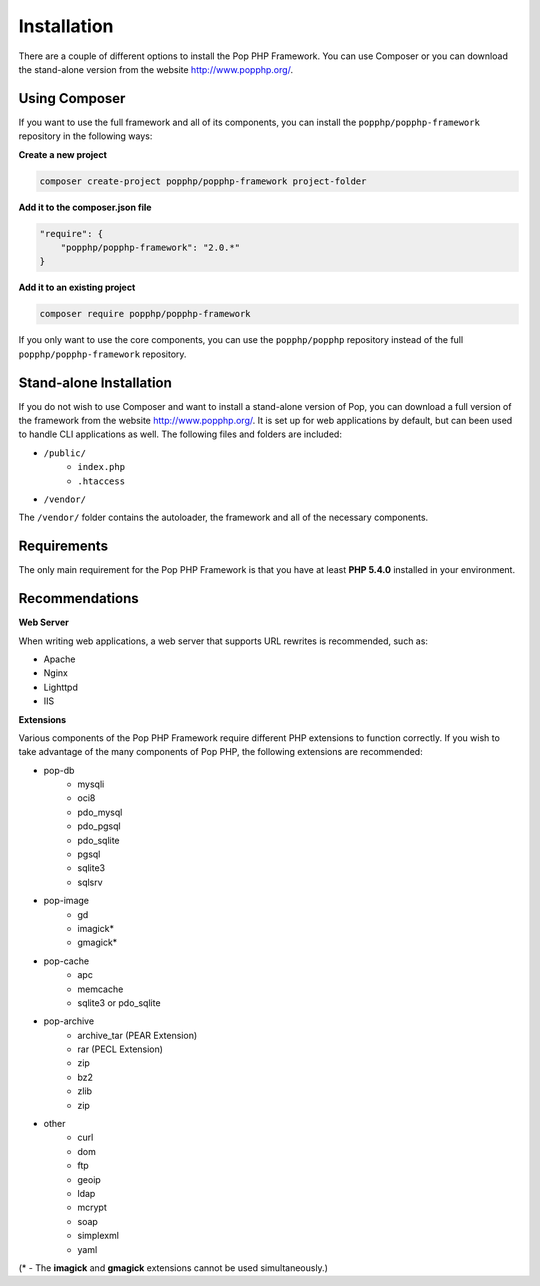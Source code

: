 Installation
============

There are a couple of different options to install the Pop PHP Framework. You can use Composer
or you can download the stand-alone version from the website http://www.popphp.org/.

Using Composer
--------------

If you want to use the full framework and all of its components, you can install
the ``popphp/popphp-framework`` repository in the following ways:

**Create a new project**

.. code-block:: bash

    composer create-project popphp/popphp-framework project-folder

**Add it to the composer.json file**

.. code-block:: json

    "require": {
        "popphp/popphp-framework": "2.0.*"
    }

**Add it to an existing project**

.. code-block:: bash

    composer require popphp/popphp-framework

If you only want to use the core components, you can use the ``popphp/popphp`` repository
instead of the full ``popphp/popphp-framework`` repository.

Stand-alone Installation
------------------------

If you do not wish to use Composer and want to install a stand-alone version of Pop, you
can download a full version of the framework from the website http://www.popphp.org/. It
is set up for web applications by default, but can been used to handle CLI applications
as well. The following files and folders are included:

* ``/public/``
    * ``index.php``
    * ``.htaccess``
* ``/vendor/``

The ``/vendor/`` folder contains the autoloader, the framework and all of the necessary components.

Requirements
------------

The only main requirement for the Pop PHP Framework is that you have at least **PHP 5.4.0**
installed in your environment.

Recommendations
---------------

**Web Server**

When writing web applications, a web server that supports URL rewrites is recommended, such as:

+ Apache
+ Nginx
+ Lighttpd
+ IIS

**Extensions**

Various components of the Pop PHP Framework require different PHP extensions to function correctly.
If you wish to take advantage of the many components of Pop PHP, the following extensions are
recommended:

+ pop-db
    - mysqli
    - oci8
    - pdo_mysql
    - pdo_pgsql
    - pdo_sqlite
    - pgsql
    - sqlite3
    - sqlsrv

+ pop-image
    - gd
    - imagick*
    - gmagick*

+ pop-cache
    - apc
    - memcache
    - sqlite3 or pdo_sqlite

+ pop-archive
    - archive_tar (PEAR Extension)
    - rar (PECL Extension)
    - zip
    - bz2
    - zlib
    - zip

+ other
    - curl
    - dom
    - ftp
    - geoip
    - ldap
    - mcrypt
    - soap
    - simplexml
    - yaml

(* - The **imagick** and **gmagick** extensions cannot be used simultaneously.)